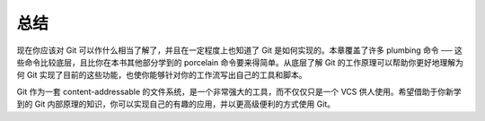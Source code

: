 总结
===============================================

现在你应该对 Git 可以作什么相当了解了，并且在一定程度上也知道了 Git 是如何实现的。本章覆盖了许多 plumbing 命令 ── 这些命令比较底层，且比你在本书其他部分学到的 porcelain 命令要来得简单。从底层了解 Git 的工作原理可以帮助你更好地理解为何 Git 实现了目前的这些功能，也使你能够针对你的工作流写出自己的工具和脚本。

Git 作为一套 content-addressable 的文件系统，是一个非常强大的工具，而不仅仅只是一个 VCS 供人使用。希望借助于你新学到的 Git 内部原理的知识，你可以实现自己的有趣的应用，并以更高级便利的方式使用 Git。